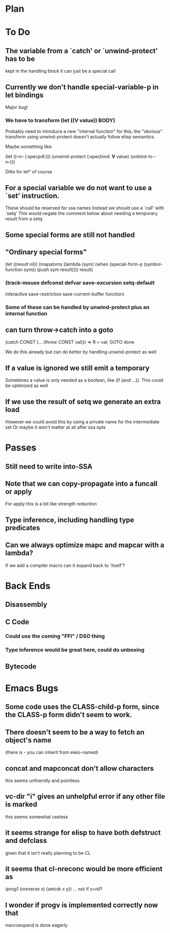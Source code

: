 * Plan

* To Do

** The variable from a `catch' or `unwind-protect' has to be
   kept in the handling block
   it can just be a special call

** Currently we don't handle special-variable-p in let bindings
   Major bug!

*** We have to transform (let ((*V* value)) BODY)
    Probably need to introduce a new "internal function" for this;
    the "obvious" transform using unwind-protect doesn't actually 
    follow elisp semantics.

    Maybe something like:

        (let ((--n-- (:specpdl:)))
	  (unwind-protect
	      (:specbind: *V* value)
	    (unbind-to --n--)))

    Ditto for let* of course

** For a special variable we do not want to use a `set' instruction.
   These should be reserved for ssa names
   Instead we should use a `call' with `setq'
   This would negate the comment below about needing a temporary
   result from a setq

** Some special forms are still not handled

** "Ordinary special forms"

    (let ((result nil))
      (mapatoms (lambda (sym)
		  (when (special-form-p (symbol-function sym))
		    (push sym result))))
      result)

*** (track-mouse defconst defvar save-excursion setq-default 
     interactive save-restriction save-current-buffer function)

*** Some of these can be handled by unwind-protect plus an internal function

** can turn throw->catch into a goto

    (catch CONST (... (throw CONST val)))
    =>
    R = val; GOTO done

    We do this already but can do better by handling unwind-protect as
    well

** If a value is ignored we still emit a temporary
   Sometimes a value is only needed as a boolean, like (if (and ...)).
   This could be optimized as well

** If we use the result of setq we generate an extra load
   However we could avoid this by using a private name for
   the intermediate set
   Or maybe it won't matter at all after ssa opts

* Passes

** Still need to write into-SSA

** Note that we can copy-propagate into a funcall or apply
   For apply this is a bit like strength reduction

** Type inference, including handling type predicates

** Can we always optimize mapc and mapcar with a lambda?
   If we add a compiler macro can it expand back to 'itself'?

* Back Ends

** Disassembly

** C Code

*** Could use the coming "FFI" / DSO thing

*** Type inference would be great here, could do unboxing

** Bytecode

* Emacs Bugs

** Some code uses the CLASS-child-p form, since the CLASS-p form didn't seem to work.

** There doesn't seem to be a way to fetch an object's name
   (there is - you can inherit from eieio-named)

** concat and mapconcat don't allow characters
   this seems unfriendly and pointless

** vc-dir "i" gives an unhelpful error if any other file is marked
   this seems somewhat useless

** it seems strange for elisp to have both defstruct and defclass
   given that it isn't really planning to be CL

** it seems that cl-nreconc would be more efficient as
   (prog1 (nreverse x) (setcdr x y))
   ... not if x=nil?

** I wonder if progv is implemented correctly now that
   macroexpand is done eagerly
